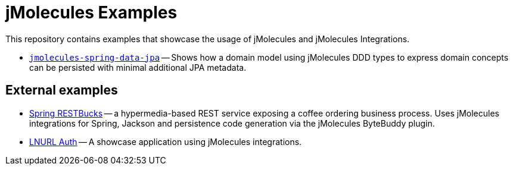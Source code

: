 = jMolecules Examples

This repository contains examples that showcase the usage of jMolecules and jMolecules Integrations.

* link:jmolecules-spring-data-jpa[`jmolecules-spring-data-jpa`] -- Shows how a domain model using jMolecules DDD types to express domain concepts can be persisted with minimal additional JPA metadata.

== External examples

* https://github.com/odrotbohm/restbucks[Spring RESTBucks] -- a hypermedia-based REST service exposing a coffee ordering business process. Uses jMolecules integrations for Spring, Jackson and persistence code generation via the jMolecules ByteBuddy plugin.
* https://github.com/theborakompanioni/bitcoin-spring-boot-starter/tree/master/examples/incubator/lnurl-auth-example-application[LNURL Auth] -- A showcase application using jMolecules integrations.

